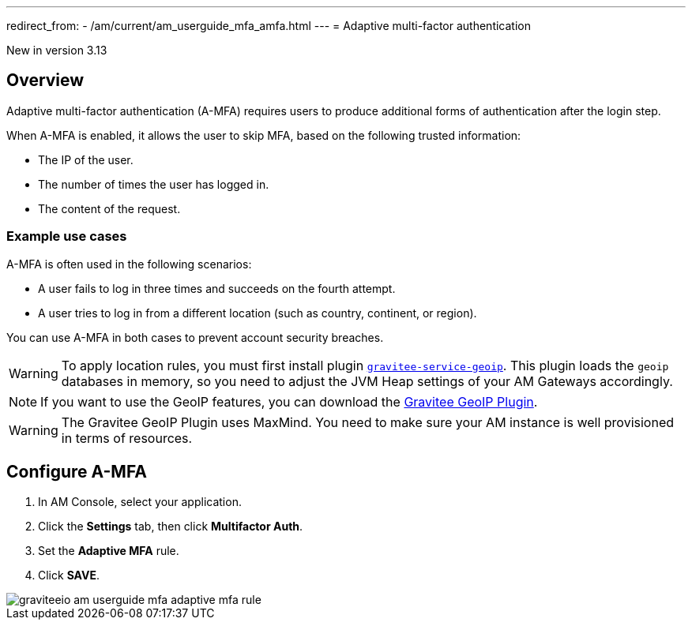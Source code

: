 ---
redirect_from:
  - /am/current/am_userguide_mfa_amfa.html
---
= Adaptive multi-factor authentication

[label label-version]#New in version 3.13#

== Overview

Adaptive multi-factor authentication (A-MFA) requires users to produce additional forms of authentication after the login step.

When A-MFA is enabled, it allows the user to skip MFA, based on the following trusted information:

- The IP of the user.
- The number of times the user has logged in.
- The content of the request.

=== Example use cases

A-MFA is often used in the following scenarios:

- A user fails to log in three times and succeeds on the fourth attempt.
- A user tries to log in from a different location (such as country, continent, or region).

You can use A-MFA in both cases to prevent account security breaches.

WARNING: To apply location rules, you must first install plugin link:https://download.gravitee.io/plugins/services/gravitee-service-geoip-1.0.0.zip[`gravitee-service-geoip`^].
This plugin loads the `geoip` databases in memory, so you need to adjust the JVM Heap settings of your AM Gateways accordingly.

NOTE: If you want to use the GeoIP features, you can download the link:https://download.gravitee.io/#graviteeio-am/plugins/repositories/gravitee-service-geoip/[Gravitee GeoIP Plugin^].

WARNING: The Gravitee GeoIP Plugin uses MaxMind. You need to make sure your AM instance is well provisioned in terms of resources.

== Configure A-MFA

. In AM Console, select your application.
. Click the **Settings** tab, then click **Multifactor Auth**.
. Set the *Adaptive MFA* rule.
. Click *SAVE*.

image::am/current/graviteeio-am-userguide-mfa-adaptive-mfa-rule.png[]
